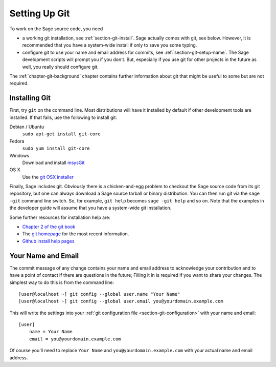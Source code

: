 .. _chapter-git-setup:

==============
Setting Up Git
==============

To work on the Sage source code, you need

* a working git installation, see :ref:`section-git-install`. Sage
  actually comes with git, see below. However, it is recommended that
  you have a system-wide install if only to save you some typing.

* configure git to use your name and email address for commits, see
  :ref:`section-git-setup-name`. The Sage development scripts will
  prompt you if you don't. But, especially if you use git for other
  projects in the future as well, you really should configure git.

The :ref:`chapter-git-background` chapter contains further information
about git that might be useful to some but are not required.


.. _section-git-install:

Installing Git
--------------

First, try ``git`` on the command line. Most distributions will have
it installed by default if other development tools are installed. If
that fails, use the following to install git:

Debian / Ubuntu
    ``sudo apt-get install git-core``

Fedora
    ``sudo yum install git-core``

Windows
    Download and install `msysGit
    <http://code.google.com/p/msysgit/downloads/list>`_

OS X
    Use the `git OSX installer
    <http://code.google.com/p/git-osx-installer/downloads/list>`_

Finally, Sage includes git. Obviously there is a chicken-and-egg
problem to checkout the Sage source code from its git repository, but
one can always download a Sage source tarball or binary
distribution. You can then run git via the ``sage -git`` command line
switch. So, for example, ``git help`` becomes ``sage -git help`` and
so on. Note that the examples in the developer guide will assume that
you have a system-wide git installation.

Some further resources for installation help are:

* `Chapter 2 of the git book
  <http://book.git-scm.com/2_installing_git.html>`_

* The `git homepage <http://git-scm.com>`_ for the most recent
  information.

* `Github install help pages <http://help.github.com>`_


.. _section-git-setup-name:

Your Name and Email
-------------------

The commit message of any change contains your name and email address
to acknowledge your contribution and to have a point of contact if
there are questions in the future; Filling it in is required if you
want to share your changes. The simplest way to do this is from the
command line::

    [user@localhost ~] git config --global user.name "Your Name"
    [user@localhost ~] git config --global user.email you@yourdomain.example.com

This will write the settings into your :ref:`git configuration file
<section-git-configuration>` with your name and email::

    [user]
        name = Your Name
        email = you@yourdomain.example.com

Of course you'll need to replace ``Your Name`` and ``you@yourdomain.example.com``
with your actual name and email address.
